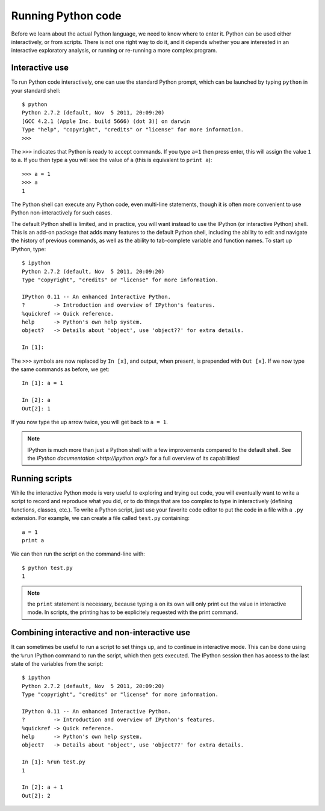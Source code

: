 Running Python code
===================

Before we learn about the actual Python language, we need to know where to
enter it. Python can be used either interactively, or from scripts. There is
not one right way to do it, and it depends whether you are interested in an
interactive exploratory analysis, or running or re-running a more complex
program.

Interactive use
---------------

To run Python code interactively, one can use the standard Python prompt, which can be launched by typing ``python`` in your standard shell::

    $ python
    Python 2.7.2 (default, Nov  5 2011, 20:09:20)
    [GCC 4.2.1 (Apple Inc. build 5666) (dot 3)] on darwin
    Type "help", "copyright", "credits" or "license" for more information.
    >>>

The ``>>>`` indicates that Python is ready to accept commands. If you type ``a=1`` then press enter, this will assign the value ``1`` to ``a``. If you then type ``a`` you will see the value of ``a`` (this is equivalent to ``print a``)::

    >>> a = 1
    >>> a
    1

The Python shell can execute any Python code, even multi-line statements, though it is often more convenient to use Python non-interactively for such cases.

The default Python shell is limited, and in practice, you will want instead to use the IPython (or interactive Python) shell. This is an add-on package that adds many features to the default Python shell, including the ability to edit and navigate the history of previous commands, as well as the ability to tab-complete variable and function names. To start up IPython, type::

    $ ipython
    Python 2.7.2 (default, Nov  5 2011, 20:09:20)
    Type "copyright", "credits" or "license" for more information.

    IPython 0.11 -- An enhanced Interactive Python.
    ?         -> Introduction and overview of IPython's features.
    %quickref -> Quick reference.
    help      -> Python's own help system.
    object?   -> Details about 'object', use 'object??' for extra details.

    In [1]:

The ``>>>`` symbols are now replaced by ``In [x]``, and output, when present, is prepended with ``Out [x]``. If we now type the same commands as before, we get::

    In [1]: a = 1

    In [2]: a
    Out[2]: 1

If you now type the up arrow twice, you will get back to ``a = 1``.

.. note:: IPython is much more than just a Python shell with a few 
          improvements compared to the default shell. See the `IPython
          documentation <http://ipython.org/>` for a full overview of its
          capabilities!

Running scripts
---------------

While the interactive Python mode is very useful to exploring and trying out code, you will eventually want to write a script to record and reproduce what you did, or to do things that are too complex to type in interactively (defining functions, classes, etc.). To write a Python script, just use your favorite code editor to put the code in a file with a ``.py`` extension. For example, we can create a file called ``test.py`` containing::

    a = 1
    print a

We can then run the script on the command-line with::

    $ python test.py
    1

.. note:: the ``print`` statement is necessary, because typing ``a`` on its
          own will only print out the value in interactive mode. In scripts,
          the printing has to be explicitely requested with the print command.

Combining interactive and non-interactive use
---------------------------------------------

It can sometimes be useful to run a script to set things up, and to continue in interactive mode. This can be done using the ``%run`` IPython command to run the script, which then gets executed. The IPython session then has access to the last state of the variables from the script::

    $ ipython
    Python 2.7.2 (default, Nov  5 2011, 20:09:20)
    Type "copyright", "credits" or "license" for more information.

    IPython 0.11 -- An enhanced Interactive Python.
    ?         -> Introduction and overview of IPython's features.
    %quickref -> Quick reference.
    help      -> Python's own help system.
    object?   -> Details about 'object', use 'object??' for extra details.

    In [1]: %run test.py
    1

    In [2]: a + 1
    Out[2]: 2


          